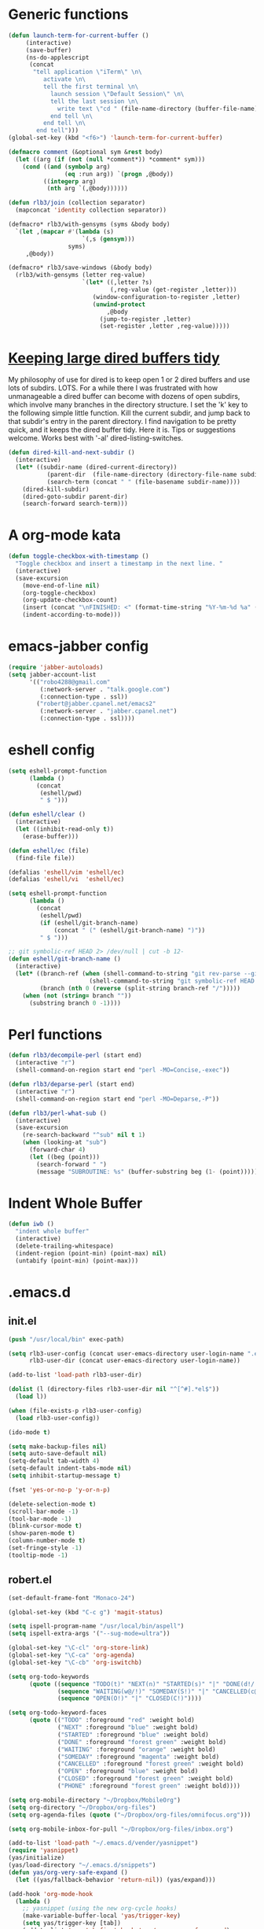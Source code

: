 * Generic functions
#+begin_src emacs-lisp
(defun launch-term-for-current-buffer ()
     (interactive)
     (save-buffer)
     (ns-do-applescript
      (concat
       "tell application \"iTerm\" \n\
          activate \n\
          tell the first terminal \n\
            launch session \"Default Session\" \n\
            tell the last session \n\
              write text \"cd " (file-name-directory (buffer-file-name)) "\" \n\
            end tell \n\
          end tell \n\
        end tell")))
(global-set-key (kbd "<f6>") 'launch-term-for-current-buffer)    

(defmacro comment (&optional sym &rest body)
  (let ((arg (if (not (null *comment*)) *comment* sym)))
    (cond ((and (symbolp arg)
                (eq :run arg)) `(progn ,@body))
          ((integerp arg)
           (nth arg `(,@body))))))

(defun rlb3/join (collection separator)
  (mapconcat 'identity collection separator))

(defmacro* rlb3/with-gensyms (syms &body body)
  `(let ,(mapcar #'(lambda (s)
                     `(,s (gensym)))
                 syms)
     ,@body))

(defmacro* rlb3/save-windows (&body body)
  (rlb3/with-gensyms (letter reg-value)
                     `(let* ((,letter ?s)
                             (,reg-value (get-register ,letter)))
                        (window-configuration-to-register ,letter)
                        (unwind-protect
                            ,@body
                          (jump-to-register ,letter)
                          (set-register ,letter ,reg-value)))))
#+end_src
* [[http://www.reddit.com/r/emacs/comments/jh1me/keeping_large_dired_buffers_tidy/][Keeping large dired buffers tidy]] 
My philosophy of use for dired is to keep open 1 or 2 dired buffers and use lots of subdirs. LOTS. For a while there I was frustrated with how unmanageable a dired buffer can become with dozens of open subdirs, which involve many branches in the directory structure.
I set the 'k' key to the following simple little function. Kill the current subdir, and jump back to that subdir's entry in the parent directory. I find navigation to be pretty quick, and it keeps the dired buffer tidy. Here it is. Tips or suggestions welcome. Works best with '-al' dired-listing-switches.
#+begin_src emacs-lisp
(defun dired-kill-and-next-subdir ()
  (interactive)
  (let* ((subdir-name (dired-current-directory))
           (parent-dir  (file-name-directory (directory-file-name subdir-name)))
           (search-term (concat " " (file-basename subdir-name))))
    (dired-kill-subdir)
    (dired-goto-subdir parent-dir)
    (search-forward search-term)))
#+end_src
* A org-mode kata
#+begin_src emacs-lisp
(defun toggle-checkbox-with-timestamp ()
  "Toggle checkbox and insert a timestamp in the next line. "
  (interactive) 
  (save-excursion
    (move-end-of-line nil)    
    (org-toggle-checkbox)
    (org-update-checkbox-count)
    (insert (concat "\nFINISHED: <" (format-time-string "%Y-%m-%d %a" (current-time)) ">"))    
    (indent-according-to-mode)))
#+end_src
* emacs-jabber config
#+begin_src emacs-lisp
(require 'jabber-autoloads)
(setq jabber-account-list
      '(("robo4288@gmail.com" 
         (:network-server . "talk.google.com")
         (:connection-type . ssl))
        ("robert@jabber.cpanel.net/emacs2"
         (:network-server . "jabber.cpanel.net")
         (:connection-type . ssl))))
#+end_src
* eshell config
#+begin_src emacs-lisp
(setq eshell-prompt-function
      (lambda ()
        (concat
         (eshell/pwd)
         " $ ")))

(defun eshell/clear ()
  (interactive)
  (let ((inhibit-read-only t))
    (erase-buffer)))

(defun eshell/ec (file)
  (find-file file))

(defalias 'eshell/vim 'eshell/ec)
(defalias 'eshell/vi  'eshell/ec)

(setq eshell-prompt-function
      (lambda ()
        (concat
         (eshell/pwd)
         (if (eshell/git-branch-name)
             (concat " (" (eshell/git-branch-name) ")"))
         " $ ")))

;; git symbolic-ref HEAD 2> /dev/null | cut -b 12-
(defun eshell/git-branch-name ()
  (interactive)
  (let* ((branch-ref (when (shell-command-to-string "git rev-parse --git-dir 2>/dev/null")
                       (shell-command-to-string "git symbolic-ref HEAD 2>/dev/null")))
         (branch (nth 0 (reverse (split-string branch-ref "/")))))
    (when (not (string= branch ""))
      (substring branch 0 -1))))
#+end_src
* Perl functions
#+begin_src emacs-lisp 
(defun rlb3/decompile-perl (start end)
  (interactive "r")
  (shell-command-on-region start end "perl -MO=Concise,-exec"))

(defun rlb3/deparse-perl (start end)
  (interactive "r")
  (shell-command-on-region start end "perl -MO=Deparse,-P"))

(defun rlb3/perl-what-sub ()
  (interactive)
  (save-excursion
    (re-search-backward "^sub" nil t 1)
    (when (looking-at "sub")
      (forward-char 4)
      (let ((beg (point)))
        (search-forward " ")
        (message "SUBROUTINE: %s" (buffer-substring beg (1- (point))))))))
#+end_src
* Indent Whole Buffer
#+begin_src emacs-lisp 
(defun iwb ()
  "indent whole buffer"
  (interactive)
  (delete-trailing-whitespace)
  (indent-region (point-min) (point-max) nil)
  (untabify (point-min) (point-max)))
#+end_src
* .emacs.d
** init.el
#+begin_src emacs-lisp 
(push "/usr/local/bin" exec-path)

(setq rlb3-user-config (concat user-emacs-directory user-login-name ".el")
      rlb3-user-dir (concat user-emacs-directory user-login-name))

(add-to-list 'load-path rlb3-user-dir)

(dolist (l (directory-files rlb3-user-dir nil "^[^#].*el$"))
  (load l))

(when (file-exists-p rlb3-user-config)
  (load rlb3-user-config))

(ido-mode t)

(setq make-backup-files nil)
(setq auto-save-default nil)
(setq-default tab-width 4)
(setq-default indent-tabs-mode nil)
(setq inhibit-startup-message t)

(fset 'yes-or-no-p 'y-or-n-p)

(delete-selection-mode t)
(scroll-bar-mode -1)
(tool-bar-mode -1)
(blink-cursor-mode t)
(show-paren-mode t)
(column-number-mode t)
(set-fringe-style -1)
(tooltip-mode -1)
#+end_src

** robert.el
#+begin_src emacs-lisp
(set-default-frame-font "Monaco-24")

(global-set-key (kbd "C-c g") 'magit-status)

(setq ispell-program-name "/usr/local/bin/aspell")
(setq ispell-extra-args '("--sug-mode=ultra"))

(global-set-key "\C-cl" 'org-store-link)
(global-set-key "\C-ca" 'org-agenda)
(global-set-key "\C-cb" 'org-iswitchb)

(setq org-todo-keywords
      (quote ((sequence "TODO(t)" "NEXT(n)" "STARTED(s)" "|" "DONE(d!/!)")
              (sequence "WAITING(w@/!)" "SOMEDAY(S!)" "|" "CANCELLED(c@/!)" "PHONE")
              (sequence "OPEN(O!)" "|" "CLOSED(C!)"))))

(setq org-todo-keyword-faces 
      (quote (("TODO" :foreground "red" :weight bold)
              ("NEXT" :foreground "blue" :weight bold)
              ("STARTED" :foreground "blue" :weight bold)
              ("DONE" :foreground "forest green" :weight bold)
              ("WAITING" :foreground "orange" :weight bold)
              ("SOMEDAY" :foreground "magenta" :weight bold)
              ("CANCELLED" :foreground "forest green" :weight bold)
              ("OPEN" :foreground "blue" :weight bold)
              ("CLOSED" :foreground "forest green" :weight bold)
              ("PHONE" :foreground "forest green" :weight bold))))

(setq org-mobile-directory "~/Dropbox/MobileOrg")
(setq org-directory "~/Dropbox/org-files")
(setq org-agenda-files (quote ("~/Dropbox/org-files/omnifocus.org")))

(setq org-mobile-inbox-for-pull "~/Dropbox/org-files/inbox.org")

(add-to-list 'load-path "~/.emacs.d/vender/yasnippet")
(require 'yasnippet)
(yas/initialize)
(yas/load-directory "~/.emacs.d/snippets")
(defun yas/org-very-safe-expand ()
  (let ((yas/fallback-behavior 'return-nil)) (yas/expand)))

(add-hook 'org-mode-hook
  (lambda ()
    ;; yasnippet (using the new org-cycle hooks)
    (make-variable-buffer-local 'yas/trigger-key)
    (setq yas/trigger-key [tab])
    (add-to-list 'org-tab-first-hook 'yas/org-very-safe-expand)
    (define-key yas/keymap [tab] 'yas/next-field)))

(set-language-environment "utf-8")
(setq slime-net-coding-system 'utf-8-unix)
(load (expand-file-name "~/quicklisp/slime-helper.el"))
  ;; Replace "sbcl" with the path to your implementation
(setq inferior-lisp-program "/usr/local/bin/sbcl")

(defun sm-try-smerge ()
  (save-excursion
    (goto-char (point-min))
    (when (re-search-forward "^<<<<<<< " nil t)
      (smerge-mode 1))))
(add-hook 'find-file-hook 'sm-try-smerge t)
#+end_src
* yasnippets
#+begin_src emacs-lisp 
# cpanel - ${1:`(let ((file-name (substring (buffer-file-name) 18)))
                  (concat file-name (dotimes (x (- 39 (length file-name)))
                                      (insert " "))))`}Copyright(c) 20${2:11} cPanel, Inc.
#                                                           All rights Reserved.
# copyright@cpanel.net                                         http://cpanel.net
# This code is subject to the cPanel license. Unauthorized copying is prohibited

$0
#+end_src
